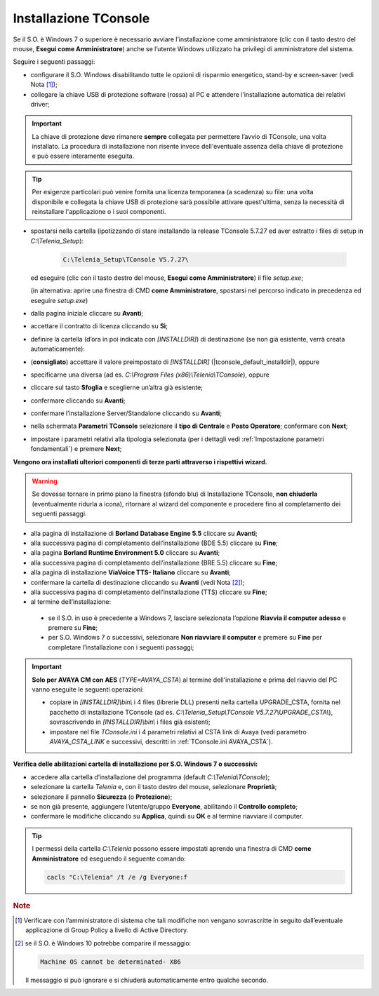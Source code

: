 .. _Installazione TConsole:

======================
Installazione TConsole
======================

Se il S.O. è Windows 7 o superiore è necessario avviare l’installazione come amministratore (clic con il tasto destro del mouse, **Esegui come Amministratore**) anche se l’utente Windows utilizzato ha privilegi di amministratore del sistema.

Seguire i seguenti passaggi:

- configurare il S.O. Windows disabilitando tutte le opzioni di risparmio energetico, stand-by e screen-saver (vedi Nota [#]_);
- collegare la chiave USB di protezione software (rossa) al PC e attendere l’installazione automatica dei relativi driver;

.. important :: La chiave di protezione deve rimanere **sempre** collegata per permettere l’avvio di TConsole, una volta installato. La procedura di installazione non risente invece dell'eventuale assenza della chiave di protezione e può essere interamente eseguita.
.. tip :: Per esigenze particolari può venire fornita una licenza temporanea (a scadenza) su file: una volta disponibile e collegata la chiave USB di protezione sarà possibile attivare quest'ultima, senza la necessità di reinstallare l'applicazione o i suoi componenti.

- spostarsi nella cartella (ipotizzando di stare installando la release TConsole 5.7.27 ed aver estratto i files di setup in *C:\\Telenia_Setup*):

    .. code-block:: shell

       C:\Telenia_Setup\TConsole V5.7.27\

  ed eseguire (clic con il tasto destro del mouse, **Esegui come Amministratore**) il file *setup.exe*;

  (in alternativa: aprire una finestra di CMD **come Amministratore**, spostarsi nel percorso indicato in precedenza ed eseguire *setup.exe*)

- dalla pagina iniziale cliccare su **Avanti**;
- accettare il contratto di licenza cliccando su **Sì**;
- definire la cartella (d’ora in poi indicata con *\[INSTALLDIR\]*) di destinazione (se non già esistente, verrà creata automaticamente):
- (**consigliato**) accettare il valore preimpostato di *\[INSTALLDIR\]* (|tconsole_default_installdir|), oppure
- specificarne una diversa (ad es. *C:\\Program Files (x86)\\Telenia\\TConsole*), oppure
- cliccare sul tasto **Sfoglia** e sceglierne un’altra già esistente;
- confermare cliccando su **Avanti**;
- confermare l’installazione Server/Standalone cliccando su **Avanti**;
- nella schermata **Parametri TConsole** selezionare il **tipo di Centrale** e **Posto Operatore**; confermare con **Next**;
- impostare i parametri relativi alla tipologia selezionata (per i dettagli vedi :ref:`Impostazione parametri fondamentali`) e premere **Next**;

.. **Vengono ora installati ulteriori componenti di terze parti** attraverso i rispettivi wizard; se dovesse tornare in primo piano la finestra (sfondo blu) di Installazione TConsole, **non chiuderla** (eventualmente ridurla a icona), ritornare al wizard del componente e procedere fino al completamento dei seguenti passi:

**Vengono ora installati ulteriori componenti di terze parti attraverso i rispettivi wizard.**

.. warning :: Se dovesse tornare in primo piano la finestra (sfondo blu) di Installazione TConsole, **non chiuderla** (eventualmente ridurla a icona), ritornare al wizard del componente e procedere fino al completamento dei seguenti passaggi.

- alla pagina di installazione di **Borland Database Engine 5.5** cliccare su **Avanti**;
- alla successiva pagina di completamento dell’installazione (BDE 5.5) cliccare su **Fine**;
- alla pagina **Borland Runtime Environment 5.0** cliccare su **Avanti**;
- alla successiva pagina di completamento dell’installazione (BRE 5.5) cliccare su **Fine**;
- alla pagina di installazione **ViaVoice TTS- Italiano** cliccare su **Avanti**;
- confermare la cartella di destinazione cliccando su **Avanti** (vedi Nota [#]_);
- alla successiva pagina di completamento dell’installazione (TTS) cliccare su **Fine**;

- al termine dell’installazione:
 - se il S.O. in uso è precedente a Windows 7, lasciare selezionata l’opzione **Riavvia il computer adesso** e premere su **Fine**;
 - per S.O. Windows 7 o successivi, selezionare **Non riavviare il computer** e premere su **Fine** per completare l’installazione con i seguenti passaggi;

.. important :: **Solo per AVAYA CM con AES** (*TYPE=AVAYA_CSTA*) al termine dell'installazione e prima del riavvio del PC vanno eseguite le seguenti operazioni:

 .. - copiare i 4 files (librerie DLL) dalla cartella UPGRADE_CSTA, fornita nel pacchetto di installazione TConsole (ad es. *C:\\Telenia_Setup\\TConsole V5.7.27\\UPGRADE_CSTA\\*), alla cartella *\[INSTALLDIR\]\\bin\\* sovrascrivendo i files esistenti;
 - copiare in *\[INSTALLDIR\]\\bin\\* i 4 files (librerie DLL) presenti nella cartella UPGRADE_CSTA, fornita nel pacchetto di installazione TConsole (ad es. *C:\\Telenia_Setup\\TConsole V5.7.27\\UPGRADE_CSTA\\*), sovrascrivendo in *\[INSTALLDIR\]\\bin\\* i files già esistenti;
 - impostare nel file *TConsole.ini* i 4 parametri relativi al CSTA link di Avaya (vedi parametro *AVAYA_CSTA_LINK* e successivi, descritti in :ref:`TConsole.ini AVAYA_CSTA`).

**Verifica delle abilitazioni cartella di installazione per S.O. Windows 7 o successivi:**

- accedere alla cartella d’installazione del programma (default *C:\\Telenia\\TConsole*);
- selezionare la cartella *Telenia* e, con il tasto destro del mouse, selezionare **Proprietà**;
- selezionare il pannello **Sicurezza** (o **Protezione**);
- se non già presente, aggiungere l’utente/gruppo **Everyone**, abilitando il **Controllo completo**;
- confermare le modifiche cliccando su **Applica**, quindi su **OK** e al termine riavviare il computer.

.. tip :: I permessi della cartella *C:\\Telenia* possono essere impostati aprendo una finestra di CMD **come Amministratore** ed eseguendo il seguente comando:

    .. code-block:: shell

        cacls "C:\Telenia" /t /e /g Everyone:f

.. rubric:: Note

.. [#] Verificare con l’amministratore di sistema che tali modifiche non vengano sovrascritte in seguito dall’eventuale applicazione di Group Policy a livello di Active Directory.

.. [#] se il S.O. è Windows 10 potrebbe comparire il messaggio:

    .. code-block:: shell

        Machine OS cannot be determinated- X86

    Il messaggio si può ignorare e si chiuderà automaticamente entro qualche secondo.